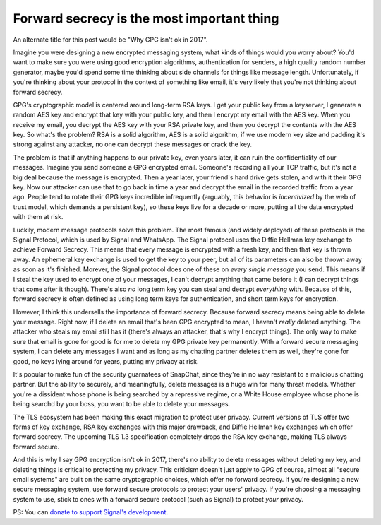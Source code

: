 Forward secrecy is the most important thing
===========================================

An alternate title for this post would be "Why GPG isn't ok in 2017".

Imagine you were designing a new encrypted messaging system, what kinds of
things would you worry about? You'd want to make sure you were using good
encryption algorithms, authentication for senders, a high quality random number
generator, maybe you'd spend some time thinking about side channels for things
like message length. Unfortunately, if you're thinking about your protocol in
the context of something like email, it's very likely that you're not thinking
about forward secrecy.

GPG's cryptographic model is centered around long-term RSA keys. I get your
public key from a keyserver, I generate a random AES key and encrypt that key
with your public key, and then I encrypt my email with the AES key. When you
receive my email, you decrypt the AES key with your RSA private key, and then
you decrypt the contents with the AES key. So what's the problem? RSA is a
solid algorithm, AES is a solid algorithm, if we use modern key size and
padding it's strong against any attacker, no one can decrypt these messages or
crack the key.

The problem is that if anything happens to our private key, even years later,
it can ruin the confidentiality of our messages. Imagine you send someone a GPG
encrypted email. Someone's recording all your TCP traffic, but it's not a big
deal because the message is encrypted. Then a year later, your friend's hard
drive gets stolen, and with it their GPG key. Now our attacker can use that to
go back in time a year and decrypt the email in the recorded traffic from a
year ago. People tend to rotate their GPG keys incredible infrequently
(arguably, this behavior is *incentivized* by the web of trust model, which
demands a persistent key), so these keys live for a decade or more, putting all
the data encrypted with them at risk.

Luckily, modern message protocols solve this problem. The most famous (and
widely deployed) of these protocols is the Signal Protocol, which is used by
Signal and WhatsApp. The Signal protocol uses the Diffie Hellman key exchange
to achieve Forward Secrecy. This means that every message is encrypted with a
fresh key, and then that key is thrown away. An ephemeral key exchange is used
to get the key to your peer, but all of its parameters can also be thrown away
as soon as it's finished. Morever, the Signal protocol does one of these on
*every single message* you send. This means if I steal the key used to encrypt
one of your messages, I can't decrypt anything that came before it (I can
decrypt things that come after it though). There's also *no* long term key you
can steal and decrypt *everything* with. Because of this, forward secrecy is
often defined as using long term keys for authentication, and short term keys
for encryption.

However, I think this undersells the importance of forward secrecy. Because
forward secrecy means being able to delete your message. Right now, if I delete
an email that's been GPG encrypted to mean, I haven't *really* deleted
anything. The attacker who steals my email still has it (there's always an
attacker, that's why I encrypt things). The only way to make sure that email is
gone for good is for me to delete my GPG private key permanently. With a
forward secure messaging system, I can delete any messages I want and as long
as my chatting partner deletes them as well, they're gone for good, no keys
lying around for years, putting my privacy at risk.

It's popular to make fun of the security guarnatees of SnapChat, since they're
in no way resistant to a malicious chatting partner. But the ability to
securely, and meaningfully, delete messages is a huge win for many threat
models. Whether you're a dissident whose phone is being searched by a
repressive regime, or a White House employee whose phone is being searchd by
your boss, you want to be able to delete your messages.

The TLS ecosystem has been making this exact migration to protect user privacy.
Current versions of TLS offer two forms of key exchange, RSA key exchanges with
this major drawback, and Diffie Hellman key exchanges which offer forward
secrecy. The upcoming TLS 1.3 specification completely drops the RSA key
exchange, making TLS always forward secure.

And this is why I say GPG encryption isn't ok in 2017, there's no ability to
delete messages without deleting my key, and deleting things is critical to
protecting my privacy. This criticism doesn't just apply to GPG of course,
almost all "secure email systems" are built on the same cryptographic choices,
which offer no forward secrecy. If you're designing a new secure messaging
system, use forward secure protocols to protect your users' privacy. If you're
choosing a messaging system to use, stick to ones with a forward secure
protocol (such as Signal) to protect *your* privacy.

PS: You can `donate to support Signal's development`_.

.. _`HeartBleed`: http://heartbleed.com/
.. _`donate to support Signal's development`: https://freedom.press/crowdfunding/signal/
